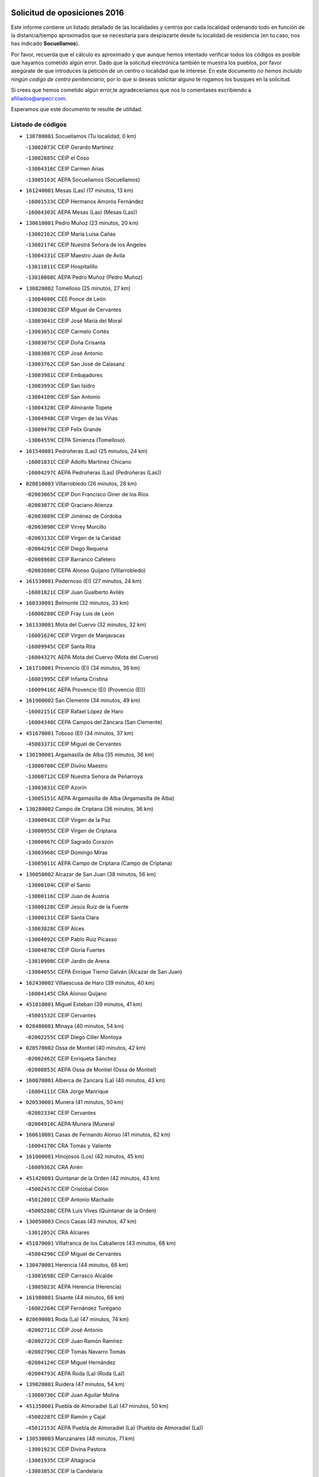 

.. image:: logo.png
   :align: center

Solicitud de oposiciones 2016
======================================================

  
  
Este informe contiene un listado detallado de las localidades y centros por cada
localidad ordenando todo en función de la distancia/tiempo aproximados que se
necesitaría para desplazarte desde tu localidad de residencia (en tu caso,
nos has indicado **Socuellamos**).

Por favor, recuerda que el cálculo es aproximado y que aunque hemos
intentado verificar todos los códigos es posible que hayamos cometido algún
error. Dado que la solicitud electrónica también te muestra los pueblos, por
favor asegúrate de que introduces la petición de un centro o localidad que
te interese. En este documento
*no hemos incluido ningún codigo de centro penitenciario*, por lo que si deseas
solicitar alguno te rogamos los busques en la solicitud.

Si crees que hemos cometido algún error,te agradeceríamos que nos lo comentases
escribiendo a afiliados@anpecr.com.

Esperamos que este documento te resulte de utilidad.



Listado de códigos
-------------------


- ``130780001`` Socuellamos  (Tu localidad, 0 km)

  -``13002873C`` CEIP Gerardo Martínez
    

  -``13002885C`` CEIP el Coso
    

  -``13004316C`` CEIP Carmen Arias
    

  -``13005163C`` AEPA Socuellamos (Socuellamos)
    

- ``161240001`` Mesas (Las)  (17 minutos, 13 km)

  -``16001533C`` CEIP Hermanos Amorós Fernández
    

  -``16004303C`` AEPA Mesas (Las) (Mesas (Las))
    

- ``130610001`` Pedro Muñoz  (23 minutos, 20 km)

  -``13002162C`` CEIP María Luisa Cañas
    

  -``13002174C`` CEIP Nuestra Señora de los Ángeles
    

  -``13004331C`` CEIP Maestro Juan de Ávila
    

  -``13011011C`` CEIP Hospitalillo
    

  -``13010808C`` AEPA Pedro Muñoz (Pedro Muñoz)
    

- ``130820002`` Tomelloso  (25 minutos, 27 km)

  -``13004080C`` CEE Ponce de León
    

  -``13003038C`` CEIP Miguel de Cervantes
    

  -``13003041C`` CEIP José María del Moral
    

  -``13003051C`` CEIP Carmelo Cortés
    

  -``13003075C`` CEIP Doña Crisanta
    

  -``13003087C`` CEIP José Antonio
    

  -``13003762C`` CEIP San José de Calasanz
    

  -``13003981C`` CEIP Embajadores
    

  -``13003993C`` CEIP San Isidro
    

  -``13004109C`` CEIP San Antonio
    

  -``13004328C`` CEIP Almirante Topete
    

  -``13004948C`` CEIP Virgen de las Viñas
    

  -``13009478C`` CEIP Felix Grande
    

  -``13004559C`` CEPA Simienza (Tomelloso)
    

- ``161540001`` Pedroñeras (Las)  (25 minutos, 24 km)

  -``16001831C`` CEIP Adolfo Martínez Chicano
    

  -``16004297C`` AEPA Pedroñeras (Las) (Pedroñeras (Las))
    

- ``020810003`` VIllarrobledo  (26 minutos, 28 km)

  -``02003065C`` CEIP Don Francisco Giner de los Ríos
    

  -``02003077C`` CEIP Graciano Atienza
    

  -``02003089C`` CEIP Jiménez de Córdoba
    

  -``02003090C`` CEIP Virrey Morcillo
    

  -``02003132C`` CEIP Virgen de la Caridad
    

  -``02004291C`` CEIP Diego Requena
    

  -``02008968C`` CEIP Barranco Cafetero
    

  -``02003880C`` CEPA Alonso Quijano (VIllarrobledo)
    

- ``161530001`` Pedernoso (El)  (27 minutos, 24 km)

  -``16001821C`` CEIP Juan Gualberto Avilés
    

- ``160330001`` Belmonte  (32 minutos, 33 km)

  -``16000280C`` CEIP Fray Luis de León
    

- ``161330001`` Mota del Cuervo  (32 minutos, 32 km)

  -``16001624C`` CEIP Virgen de Manjavacas
    

  -``16009945C`` CEIP Santa Rita
    

  -``16004327C`` AEPA Mota del Cuervo (Mota del Cuervo)
    

- ``161710001`` Provencio (El)  (34 minutos, 36 km)

  -``16001995C`` CEIP Infanta Cristina
    

  -``16009416C`` AEPA Provencio (El) (Provencio (El))
    

- ``161900002`` San Clemente  (34 minutos, 49 km)

  -``16002151C`` CEIP Rafael López de Haro
    

  -``16004340C`` CEPA Campos del Záncara (San Clemente)
    

- ``451670001`` Toboso (El)  (34 minutos, 37 km)

  -``45003371C`` CEIP Miguel de Cervantes
    

- ``130190001`` Argamasilla de Alba  (35 minutos, 36 km)

  -``13000700C`` CEIP Divino Maestro
    

  -``13000712C`` CEIP Nuestra Señora de Peñarroya
    

  -``13003831C`` CEIP Azorín
    

  -``13005151C`` AEPA Argamasilla de Alba (Argamasilla de Alba)
    

- ``130280002`` Campo de Criptana  (36 minutos, 36 km)

  -``13000943C`` CEIP Virgen de la Paz
    

  -``13000955C`` CEIP Virgen de Criptana
    

  -``13000967C`` CEIP Sagrado Corazón
    

  -``13003968C`` CEIP Domingo Miras
    

  -``13005011C`` AEPA Campo de Criptana (Campo de Criptana)
    

- ``130050002`` Alcazar de San Juan  (38 minutos, 56 km)

  -``13000104C`` CEIP el Santo
    

  -``13000116C`` CEIP Juan de Austria
    

  -``13000128C`` CEIP Jesús Ruiz de la Fuente
    

  -``13000131C`` CEIP Santa Clara
    

  -``13003828C`` CEIP Alces
    

  -``13004092C`` CEIP Pablo Ruiz Picasso
    

  -``13004870C`` CEIP Gloria Fuertes
    

  -``13010900C`` CEIP Jardín de Arena
    

  -``13004055C`` CEPA Enrique Tierno Galván (Alcazar de San Juan)
    

- ``162430002`` VIllaescusa de Haro  (39 minutos, 40 km)

  -``16004145C`` CRA Alonso Quijano
    

- ``451010001`` Miguel Esteban  (39 minutos, 41 km)

  -``45001532C`` CEIP Cervantes
    

- ``020480001`` Minaya  (40 minutos, 54 km)

  -``02002255C`` CEIP Diego Ciller Montoya
    

- ``020570002`` Ossa de Montiel  (40 minutos, 42 km)

  -``02002462C`` CEIP Enriqueta Sánchez
    

  -``02008853C`` AEPA Ossa de Montiel (Ossa de Montiel)
    

- ``160070001`` Alberca de Zancara (La)  (40 minutos, 43 km)

  -``16004111C`` CRA Jorge Manrique
    

- ``020530001`` Munera  (41 minutos, 50 km)

  -``02002334C`` CEIP Cervantes
    

  -``02004914C`` AEPA Munera (Munera)
    

- ``160610001`` Casas de Fernando Alonso  (41 minutos, 62 km)

  -``16004170C`` CRA Tomás y Valiente
    

- ``161000001`` Hinojosos (Los)  (42 minutos, 45 km)

  -``16009362C`` CRA Airén
    

- ``451420001`` Quintanar de la Orden  (42 minutos, 43 km)

  -``45002457C`` CEIP Cristóbal Colón
    

  -``45012001C`` CEIP Antonio Machado
    

  -``45005288C`` CEPA Luis VIves (Quintanar de la Orden)
    

- ``130050003`` Cinco Casas  (43 minutos, 47 km)

  -``13012052C`` CRA Alciares
    

- ``451870001`` VIllafranca de los Caballeros  (43 minutos, 68 km)

  -``45004296C`` CEIP Miguel de Cervantes
    

- ``130470001`` Herencia  (44 minutos, 66 km)

  -``13001698C`` CEIP Carrasco Alcalde
    

  -``13005023C`` AEPA Herencia (Herencia)
    

- ``161980001`` Sisante  (44 minutos, 66 km)

  -``16002264C`` CEIP Fernández Turégano
    

- ``020690001`` Roda (La)  (47 minutos, 74 km)

  -``02002711C`` CEIP José Antonio
    

  -``02002723C`` CEIP Juan Ramón Ramírez
    

  -``02002796C`` CEIP Tomás Navarro Tomás
    

  -``02004124C`` CEIP Miguel Hernández
    

  -``02004793C`` AEPA Roda (La) (Roda (La))
    

- ``139020001`` Ruidera  (47 minutos, 54 km)

  -``13000736C`` CEIP Juan Aguilar Molina
    

- ``451350001`` Puebla de Almoradiel (La)  (47 minutos, 50 km)

  -``45002287C`` CEIP Ramón y Cajal
    

  -``45012153C`` AEPA Puebla de Almoradiel (La) (Puebla de Almoradiel (La))
    

- ``130530003`` Manzanares  (48 minutos, 71 km)

  -``13001923C`` CEIP Divina Pastora
    

  -``13001935C`` CEIP Altagracia
    

  -``13003853C`` CEIP la Candelaria
    

  -``13004390C`` CEIP Enrique Tierno Galván
    

  -``13004079C`` CEPA San Blas (Manzanares)
    

- ``130540001`` Membrilla  (48 minutos, 75 km)

  -``13001996C`` CEIP Virgen del Espino
    

  -``13002009C`` CEIP San José de Calasanz
    

  -``13005102C`` AEPA Membrilla (Membrilla)
    

- ``020150001`` Barrax  (49 minutos, 72 km)

  -``02001275C`` CEIP Benjamín Palencia
    

  -``02004811C`` AEPA Barrax (Barrax)
    

- ``450340001`` Camuñas  (49 minutos, 78 km)

  -``45000485C`` CEIP Cardenal Cisneros
    

- ``130790001`` Solana (La)  (50 minutos, 65 km)

  -``13002927C`` CEIP Sagrado Corazón
    

  -``13002939C`` CEIP Romero Peña
    

  -``13002940C`` CEIP el Santo
    

  -``13004833C`` CEIP el Humilladero
    

  -``13004894C`` CEIP Javier Paulino Pérez
    

  -``13010912C`` CEIP la Moheda
    

  -``13011001C`` CEIP Federico Romero
    

- ``161020001`` Honrubia  (50 minutos, 82 km)

  -``16004561C`` CRA los Girasoles
    

- ``020190001`` Bonillo (El)  (51 minutos, 48 km)

  -``02001381C`` CEIP Antón Díaz
    

  -``02004896C`` AEPA Bonillo (El) (Bonillo (El))
    

- ``451920001`` VIllanueva de Alcardete  (51 minutos, 59 km)

  -``45004363C`` CEIP Nuestra Señora de la Piedad
    

- ``020430001`` Lezuza  (52 minutos, 66 km)

  -``02007851C`` CRA Camino de Aníbal
    

  -``02008956C`` AEPA Lezuza (Lezuza)
    

- ``130870002`` Consolacion  (52 minutos, 86 km)

  -``13003348C`` CEIP Virgen de Consolación
    

- ``130700001`` Puerto Lapice  (52 minutos, 81 km)

  -``13002435C`` CEIP Juan Alcaide
    

- ``130740001`` San Carlos del Valle  (53 minutos, 76 km)

  -``13002824C`` CEIP San Juan Bosco
    

- ``160600002`` Casas de Benitez  (53 minutos, 80 km)

  -``16004601C`` CRA Molinos del Júcar
    

- ``451410001`` Quero  (53 minutos, 56 km)

  -``45002421C`` CEIP Santiago Cabañas
    

- ``451860001`` VIlla de Don Fadrique (La)  (53 minutos, 62 km)

  -``45004284C`` CEIP Ramón y Cajal
    

- ``020350001`` Gineta (La)  (54 minutos, 93 km)

  -``02001743C`` CEIP Mariano Munera
    

- ``020780001`` VIllalgordo del Júcar  (54 minutos, 86 km)

  -``02003016C`` CEIP San Roque
    

- ``139040001`` Llanos del Caudillo  (54 minutos, 64 km)

  -``13003749C`` CEIP el Oasis
    

- ``450540001`` Corral de Almaguer  (54 minutos, 66 km)

  -``45000783C`` CEIP Nuestra Señora de la Muela
    

- ``450870001`` Madridejos  (55 minutos, 86 km)

  -``45012062C`` CEE Mingoliva
    

  -``45001313C`` CEIP Garcilaso de la Vega
    

  -``45005185C`` CEIP Santa Ana
    

  -``45010478C`` AEPA Madridejos (Madridejos)
    

- ``162490001`` VIllamayor de Santiago  (55 minutos, 66 km)

  -``16002781C`` CEIP Gúzquez
    

  -``16004364C`` AEPA VIllamayor de Santiago (VIllamayor de Santiago)
    

- ``450530001`` Consuegra  (55 minutos, 91 km)

  -``45000710C`` CEIP Santísimo Cristo de la Vera Cruz
    

  -``45000722C`` CEIP Miguel de Cervantes
    

  -``45004880C`` CEPA Castillo de Consuegra (Consuegra)
    

- ``130970001`` VIllarta de San Juan  (56 minutos, 64 km)

  -``13003555C`` CEIP Nuestra Señora de la Paz
    

- ``130100001`` Alhambra  (57 minutos, 81 km)

  -``13000323C`` CEIP Nuestra Señora de Fátima
    

- ``130500001`` Labores (Las)  (58 minutos, 88 km)

  -``13001753C`` CEIP San José de Calasanz
    

- ``130890002`` VIllahermosa  (58 minutos, 69 km)

  -``13003385C`` CEIP San Agustín
    

- ``160660001`` Casasimarro  (58 minutos, 89 km)

  -``16000693C`` CEIP Luis de Mateo
    

  -``16004273C`` AEPA Casasimarro (Casasimarro)
    

- ``162510004`` VIllanueva de la Jara  (59 minutos, 89 km)

  -``16002823C`` CEIP Hermenegildo Moreno
    

- ``450270001`` Cabezamesada  (1h, 74 km)

  -``45000394C`` CEIP Alonso de Cárdenas
    

- ``130870001`` Valdepeñas  (1h 1min, 102 km)

  -``13010948C`` CEE María Luisa Navarro Margati
    

  -``13003211C`` CEIP Jesús Baeza
    

  -``13003221C`` CEIP Lorenzo Medina
    

  -``13003233C`` CEIP Jesús Castillo
    

  -``13003245C`` CEIP Lucero
    

  -``13003257C`` CEIP Luis Palacios
    

  -``13004006C`` CEIP Maestro Juan Alcaide
    

  -``13004225C`` CEPA Francisco de Quevedo (Valdepeñas)
    

- ``130180001`` Arenas de San Juan  (1h 1min, 72 km)

  -``13000694C`` CEIP San Bernabé
    

- ``130390001`` Daimiel  (1h 1min, 98 km)

  -``13001479C`` CEIP San Isidro
    

  -``13001480C`` CEIP Infante Don Felipe
    

  -``13001492C`` CEIP la Espinosa
    

  -``13004572C`` CEIP Calatrava
    

  -``13004663C`` CEIP Albuera
    

  -``13004641C`` CEPA Miguel de Cervantes (Daimiel)
    

- ``130100002`` Pozo de la Serna  (1h 1min, 84 km)

  -``13000335C`` CEIP Sagrado Corazón
    

- ``161340001`` Motilla del Palancar  (1h 2min, 103 km)

  -``16001651C`` CEIP San Gil Abad
    

  -``16004251C`` CEPA Cervantes (Motilla del Palancar)
    

- ``020730001`` Tarazona de la Mancha  (1h 3min, 99 km)

  -``02002887C`` CEIP Eduardo Sanchiz
    

  -``02004801C`` AEPA Tarazona de la Mancha (Tarazona de la Mancha)
    

- ``130320001`` Carrizosa  (1h 3min, 78 km)

  -``13001054C`` CEIP Virgen del Salido
    

- ``450840001`` Lillo  (1h 3min, 76 km)

  -``45001222C`` CEIP Marcelino Murillo
    

- ``020120001`` Balazote  (1h 4min, 91 km)

  -``02001241C`` CEIP Nuestra Señora del Rosario
    

  -``02004768C`` AEPA Balazote (Balazote)
    

- ``161860001`` Saelices  (1h 4min, 79 km)

  -``16009386C`` CRA Segóbriga
    

- ``451850001`` VIllacañas  (1h 4min, 75 km)

  -``45004259C`` CEIP Santa Bárbara
    

  -``45010338C`` AEPA VIllacañas (VIllacañas)
    

- ``130830001`` Torralba de Calatrava  (1h 5min, 105 km)

  -``13003142C`` CEIP Cristo del Consuelo
    

- ``451770001`` Urda  (1h 5min, 103 km)

  -``45004132C`` CEIP Santo Cristo
    

- ``130930001`` VIllanueva de los Infantes  (1h 6min, 96 km)

  -``13003440C`` CEIP Arqueólogo García Bellido
    

  -``13005175C`` CEPA Miguel de Cervantes (VIllanueva de los Infantes)
    

- ``451660001`` Tembleque  (1h 6min, 109 km)

  -``45003361C`` CEIP Antonia González
    

- ``020710004`` San Pedro  (1h 7min, 88 km)

  -``02002838C`` CEIP Margarita Sotos
    

- ``130080001`` Alcubillas  (1h 7min, 93 km)

  -``13000301C`` CEIP Nuestra Señora del Rosario
    

- ``130230001`` Bolaños de Calatrava  (1h 7min, 103 km)

  -``13000803C`` CEIP Fernando III el Santo
    

  -``13000815C`` CEIP Arzobispo Calzado
    

  -``13003786C`` CEIP Virgen del Monte
    

  -``13004936C`` CEIP Molino de Viento
    

  -``13010821C`` AEPA Bolaños de Calatrava (Bolaños de Calatrava)
    

- ``161060001`` Horcajo de Santiago  (1h 7min, 82 km)

  -``16001314C`` CEIP José Montalvo
    

  -``16004352C`` AEPA Horcajo de Santiago (Horcajo de Santiago)
    

- ``162690002`` VIllares del Saz  (1h 7min, 116 km)

  -``16004649C`` CRA el Quijote
    

- ``451750001`` Turleque  (1h 7min, 104 km)

  -``45004119C`` CEIP Fernán González
    

- ``130310001`` Carrion de Calatrava  (1h 8min, 114 km)

  -``13001030C`` CEIP Nuestra Señora de la Encarnación
    

- ``020030013`` Santa Ana  (1h 9min, 95 km)

  -``02001007C`` CEIP Pedro Simón Abril
    

- ``130570001`` Montiel  (1h 9min, 77 km)

  -``13002095C`` CEIP Gutiérrez de la Vega
    

- ``130770001`` Santa Cruz de Mudela  (1h 9min, 116 km)

  -``13002851C`` CEIP Cervantes
    

  -``13010869C`` AEPA Santa Cruz de Mudela (Santa Cruz de Mudela)
    

- ``160960001`` Graja de Iniesta  (1h 9min, 124 km)

  -``16004595C`` CRA Camino Real de Levante
    

- ``161750001`` Quintanar del Rey  (1h 9min, 109 km)

  -``16002033C`` CEIP Valdemembra
    

  -``16009957C`` CEIP Paula Soler Sanchiz
    

  -``16008655C`` AEPA Quintanar del Rey (Quintanar del Rey)
    

- ``020680003`` Robledo  (1h 10min, 72 km)

  -``02004574C`` CRA Sierra de Alcaraz
    

- ``130580001`` Moral de Calatrava  (1h 10min, 103 km)

  -``13002113C`` CEIP Agustín Sanz
    

  -``13004869C`` CEIP Manuel Clemente
    

  -``13010985C`` AEPA Moral de Calatrava (Moral de Calatrava)
    

- ``130960001`` VIllarrubia de los Ojos  (1h 10min, 98 km)

  -``13003521C`` CEIP Rufino Blanco
    

  -``13003658C`` CEIP Virgen de la Sierra
    

  -``13005060C`` AEPA VIllarrubia de los Ojos (VIllarrubia de los Ojos)
    

- ``162440002`` VIllagarcia del Llano  (1h 10min, 109 km)

  -``16002720C`` CEIP Virrey Núñez de Haro
    

- ``450900001`` Manzaneque  (1h 10min, 120 km)

  -``45001398C`` CEIP Álvarez de Toledo
    

- ``020030002`` Albacete  (1h 11min, 110 km)

  -``02003569C`` CEE Eloy Camino
    

  -``02000040C`` CEIP Carlos V
    

  -``02000052C`` CEIP Cristóbal Colón
    

  -``02000064C`` CEIP Cervantes
    

  -``02000076C`` CEIP Cristóbal Valera
    

  -``02000088C`` CEIP Diego Velázquez
    

  -``02000091C`` CEIP Doctor Fleming
    

  -``02000106C`` CEIP Severo Ochoa
    

  -``02000118C`` CEIP Inmaculada Concepción
    

  -``02000121C`` CEIP María de los Llanos Martínez
    

  -``02000131C`` CEIP Príncipe Felipe
    

  -``02000143C`` CEIP Reina Sofía
    

  -``02000155C`` CEIP San Fernando
    

  -``02000167C`` CEIP San Fulgencio
    

  -``02000180C`` CEIP Virgen de los Llanos
    

  -``02000805C`` CEIP Antonio Machado
    

  -``02000830C`` CEIP Castilla-la Mancha
    

  -``02000842C`` CEIP Benjamín Palencia
    

  -``02000854C`` CEIP Federico Mayor Zaragoza
    

  -``02000878C`` CEIP Ana Soto
    

  -``02003752C`` CEIP San Pablo
    

  -``02003764C`` CEIP Pedro Simón Abril
    

  -``02003879C`` CEIP Parque Sur
    

  -``02003909C`` CEIP San Antón
    

  -``02004021C`` CEIP Villacerrada
    

  -``02004112C`` CEIP José Prat García
    

  -``02004264C`` CEIP José Salustiano Serna
    

  -``02004409C`` CEIP Feria-Isabel Bonal
    

  -``02007757C`` CEIP la Paz
    

  -``02007769C`` CEIP Gloria Fuertes
    

  -``02008816C`` CEIP Francisco Giner de los Ríos
    

  -``02003673C`` CEPA los Llanos (Albacete)
    

  -``02010045C`` AEPA Albacete (Albacete)
    

- ``020650002`` Pozuelo  (1h 11min, 96 km)

  -``02004550C`` CRA los Llanos
    

- ``160420001`` Campillo de Altobuey  (1h 11min, 117 km)

  -``16009349C`` CRA los Pinares
    

- ``161910001`` San Lorenzo de la Parrilla  (1h 11min, 88 km)

  -``16004455C`` CRA Gloria Fuertes
    

- ``450710001`` Guardia (La)  (1h 11min, 122 km)

  -``45001052C`` CEIP Valentín Escobar
    

- ``020210001`` Casas de Juan Nuñez  (1h 12min, 101 km)

  -``02001408C`` CEIP San Pedro Apóstol
    

- ``020450001`` Madrigueras  (1h 12min, 110 km)

  -``02002206C`` CEIP Constitución Española
    

  -``02004835C`` AEPA Madrigueras (Madrigueras)
    

- ``130560001`` Miguelturra  (1h 12min, 120 km)

  -``13002061C`` CEIP el Pradillo
    

  -``13002071C`` CEIP Santísimo Cristo de la Misericordia
    

  -``13004973C`` CEIP Benito Pérez Galdós
    

  -``13009521C`` CEIP Clara Campoamor
    

  -``13005047C`` AEPA Miguelturra (Miguelturra)
    

- ``160860001`` Fuente de Pedro Naharro  (1h 12min, 90 km)

  -``16004182C`` CRA Retama
    

- ``161130003`` Iniesta  (1h 12min, 107 km)

  -``16001405C`` CEIP María Jover
    

  -``16004261C`` AEPA Iniesta (Iniesta)
    

- ``451060001`` Mora  (1h 12min, 123 km)

  -``45001623C`` CEIP José Ramón Villa
    

  -``45001672C`` CEIP Fernando Martín
    

  -``45010466C`` AEPA Mora (Mora)
    

- ``451490001`` Romeral (El)  (1h 12min, 87 km)

  -``45002627C`` CEIP Silvano Cirujano
    

- ``451980001`` VIllatobas  (1h 12min, 93 km)

  -``45004454C`` CEIP Sagrado Corazón de Jesús
    

- ``130340002`` Ciudad Real  (1h 13min, 123 km)

  -``13001224C`` CEE Puerta de Santa María
    

  -``13001078C`` CEIP Alcalde José Cruz Prado
    

  -``13001091C`` CEIP Pérez Molina
    

  -``13001108C`` CEIP Ciudad Jardín
    

  -``13001111C`` CEIP Ángel Andrade
    

  -``13001121C`` CEIP Dulcinea del Toboso
    

  -``13001157C`` CEIP José María de la Fuente
    

  -``13001169C`` CEIP Jorge Manrique
    

  -``13001170C`` CEIP Pío XII
    

  -``13001391C`` CEIP Carlos Eraña
    

  -``13003889C`` CEIP Miguel de Cervantes
    

  -``13003890C`` CEIP Juan Alcaide
    

  -``13004389C`` CEIP Carlos Vázquez
    

  -``13004444C`` CEIP Ferroviario
    

  -``13004651C`` CEIP Cristóbal Colón
    

  -``13004754C`` CEIP Santo Tomás de Villanueva Nº 16
    

  -``13004857C`` CEIP María de Pacheco
    

  -``13004882C`` CEIP Alcalde José Maestro
    

  -``13009466C`` CEIP Don Quijote
    

  -``13004067C`` CEPA Antonio Gala (Ciudad Real)
    

  -``9999C`` En paro maestros
    

- ``130660001`` Pozuelo de Calatrava  (1h 13min, 119 km)

  -``13002368C`` CEIP José María de la Fuente
    

  -``13005059C`` AEPA Pozuelo de Calatrava (Pozuelo de Calatrava)
    

- ``130920001`` VIllanueva de la Fuente  (1h 13min, 87 km)

  -``13003415C`` CEIP Inmaculada Concepción
    

- ``451150001`` Noblejas  (1h 13min, 104 km)

  -``45001908C`` CEIP Santísimo Cristo de las Injurias
    

  -``45012037C`` AEPA Noblejas (Noblejas)
    

- ``130370001`` Cozar  (1h 14min, 106 km)

  -``13001455C`` CEIP Santísimo Cristo de la Veracruz
    

- ``130520003`` Malagon  (1h 14min, 121 km)

  -``13001790C`` CEIP Cañada Real
    

  -``13001819C`` CEIP Santa Teresa
    

  -``13005035C`` AEPA Malagon (Malagon)
    

- ``162360001`` Valverde de Jucar  (1h 14min, 121 km)

  -``16004625C`` CRA Ribera del Júcar
    

- ``450590001`` Dosbarrios  (1h 14min, 107 km)

  -``45000862C`` CEIP San Isidro Labrador
    

- ``451900001`` VIllaminaya  (1h 14min, 127 km)

  -``45004338C`` CEIP Santo Domingo de Silos
    

- ``169010001`` Carrascosa del Campo  (1h 14min, 94 km)

  -``16004376C`` AEPA Carrascosa del Campo (Carrascosa del Campo)
    

- ``020290002`` Chinchilla de Monte-Aragon  (1h 15min, 125 km)

  -``02001573C`` CEIP Alcalde Galindo
    

  -``02008890C`` AEPA Chinchilla de Monte-Aragon (Chinchilla de Monte-Aragon)
    

- ``130640001`` Poblete  (1h 15min, 129 km)

  -``13002290C`` CEIP la Alameda
    

- ``162480001`` VIllalpardo  (1h 15min, 133 km)

  -``16004005C`` CRA Manchuela
    

- ``450940001`` Mascaraque  (1h 15min, 129 km)

  -``45001441C`` CEIP Juan de Padilla
    

- ``451240002`` Orgaz  (1h 15min, 127 km)

  -``45002093C`` CEIP Conde de Orgaz
    

- ``452000005`` Yebenes (Los)  (1h 15min, 117 km)

  -``45004478C`` CEIP San José de Calasanz
    

  -``45012050C`` AEPA Yebenes (Los) (Yebenes (Los))
    

- ``020030001`` Aguas Nuevas  (1h 16min, 102 km)

  -``02000039C`` CEIP San Isidro Labrador
    

- ``130130001`` Almagro  (1h 16min, 114 km)

  -``13000402C`` CEIP Miguel de Cervantes Saavedra
    

  -``13000414C`` CEIP Diego de Almagro
    

  -``13004377C`` CEIP Paseo Viejo de la Florida
    

  -``13010811C`` AEPA Almagro (Almagro)
    

- ``130160001`` Almuradiel  (1h 16min, 132 km)

  -``13000633C`` CEIP Santiago Apóstol
    

- ``130850001`` Torrenueva  (1h 16min, 117 km)

  -``13003181C`` CEIP Santiago el Mayor
    

- ``161250001`` Minglanilla  (1h 16min, 131 km)

  -``16001557C`` CEIP Princesa Sofía
    

- ``451210001`` Ocaña  (1h 16min, 109 km)

  -``45002020C`` CEIP San José de Calasanz
    

  -``45012177C`` CEIP Pastor Poeta
    

  -``45005631C`` CEPA Gutierre de Cárdenas (Ocaña)
    

- ``029010001`` Pozo Cañada  (1h 17min, 138 km)

  -``02000982C`` CEIP Virgen del Rosario
    

  -``02004771C`` AEPA Pozo Cañada (Pozo Cañada)
    

- ``130880001`` Valenzuela de Calatrava  (1h 17min, 117 km)

  -``13003361C`` CEIP Nuestra Señora del Rosario
    

- ``450120001`` Almonacid de Toledo  (1h 17min, 133 km)

  -``45000187C`` CEIP Virgen de la Oliva
    

- ``020460001`` Mahora  (1h 18min, 115 km)

  -``02002218C`` CEIP Nuestra Señora de Gracia
    

- ``161180001`` Ledaña  (1h 18min, 121 km)

  -``16001478C`` CEIP San Roque
    

- ``161480001`` Palomares del Campo  (1h 18min, 83 km)

  -``16004121C`` CRA San José de Calasanz
    

- ``451560001`` Santa Cruz de la Zarza  (1h 18min, 95 km)

  -``45002721C`` CEIP Eduardo Palomo Rodríguez
    

- ``451950001`` VIllarrubia de Santiago  (1h 18min, 113 km)

  -``45004399C`` CEIP Nuestra Señora del Castellar
    

- ``020030012`` Salobral (El)  (1h 19min, 104 km)

  -``02000994C`` CEIP Príncipe Felipe
    

- ``130040001`` Albaladejo  (1h 19min, 87 km)

  -``13012192C`` CRA Albaladejo
    

- ``130440003`` Fuente el Fresno  (1h 19min, 116 km)

  -``13001650C`` CEIP Miguel Delibes
    

- ``130450001`` Granatula de Calatrava  (1h 19min, 121 km)

  -``13001662C`` CEIP Nuestra Señora Oreto y Zuqueca
    

- ``130810001`` Terrinches  (1h 19min, 90 km)

  -``13003014C`` CEIP Miguel de Cervantes
    

- ``450920001`` Marjaliza  (1h 19min, 124 km)

  -``45006037C`` CEIP San Juan
    

- ``020750001`` Valdeganga  (1h 20min, 134 km)

  -``02005219C`` CRA Nuestra Señora del Rosario
    

- ``162030001`` Tarancon  (1h 20min, 101 km)

  -``16002321C`` CEIP Duque de Riánsares
    

  -``16004443C`` CEIP Gloria Fuertes
    

  -``16003657C`` CEPA Altomira (Tarancon)
    

- ``451070001`` Nambroca  (1h 20min, 140 km)

  -``45001726C`` CEIP la Fuente
    

- ``451930001`` VIllanueva de Bogas  (1h 20min, 129 km)

  -``45004375C`` CEIP Santa Ana
    

- ``020080001`` Alcaraz  (1h 21min, 99 km)

  -``02001111C`` CEIP Nuestra Señora de Cortes
    

  -``02004902C`` AEPA Alcaraz (Alcaraz)
    

- ``130340004`` Valverde  (1h 21min, 133 km)

  -``13001421C`` CEIP Alarcos
    

- ``169030001`` Valera de Abajo  (1h 21min, 130 km)

  -``16002586C`` CEIP Virgen del Rosario
    

- ``020600007`` Peñas de San Pedro  (1h 22min, 110 km)

  -``02004690C`` CRA Peñas
    

- ``130840001`` Torre de Juan Abad  (1h 22min, 113 km)

  -``13003178C`` CEIP Francisco de Quevedo
    

- ``130980008`` VIso del Marques  (1h 22min, 137 km)

  -``13003634C`` CEIP Nuestra Señora del Valle
    

- ``450230001`` Burguillos de Toledo  (1h 22min, 146 km)

  -``45000357C`` CEIP Victorio Macho
    

- ``450780001`` Huerta de Valdecarabanos  (1h 22min, 138 km)

  -``45001121C`` CEIP Virgen del Rosario de Pastores
    

- ``451630002`` Sonseca  (1h 22min, 137 km)

  -``45002883C`` CEIP San Juan Evangelista
    

  -``45012074C`` CEIP Peñamiel
    

  -``45005926C`` CEPA Cum Laude (Sonseca)
    

- ``020260001`` Cenizate  (1h 23min, 125 km)

  -``02004631C`` CRA Pinares de la Manchuela
    

  -``02008944C`` AEPA Cenizate (Cenizate)
    

- ``130350001`` Corral de Calatrava  (1h 23min, 142 km)

  -``13001431C`` CEIP Nuestra Señora de la Paz
    

- ``450500001`` Ciruelos  (1h 23min, 125 km)

  -``45000679C`` CEIP Santísimo Cristo de la Misericordia
    

- ``450520001`` Cobisa  (1h 23min, 148 km)

  -``45000692C`` CEIP Cardenal Tavera
    

  -``45011793C`` CEIP Gloria Fuertes
    

- ``020610002`` Petrola  (1h 24min, 145 km)

  -``02004513C`` CRA Laguna de Pétrola
    

- ``130340001`` Casas (Las)  (1h 24min, 131 km)

  -``13003774C`` CEIP Nuestra Señora del Rosario
    

- ``450010001`` Ajofrin  (1h 24min, 142 km)

  -``45000011C`` CEIP Jacinto Guerrero
    

- ``451230001`` Ontigola  (1h 24min, 120 km)

  -``45002056C`` CEIP Virgen del Rosario
    

- ``452020001`` Yepes  (1h 24min, 124 km)

  -``45004557C`` CEIP Rafael García Valiño
    

- ``160270001`` Barajas de Melo  (1h 25min, 113 km)

  -``16004248C`` CRA Fermín Caballero
    

- ``161120005`` Huete  (1h 25min, 108 km)

  -``16004571C`` CRA Campos de la Alcarria
    

  -``16008679C`` AEPA Huete (Huete)
    

- ``451910001`` VIllamuelas  (1h 25min, 139 km)

  -``45004341C`` CEIP Santa María Magdalena
    

- ``020790001`` VIllamalea  (1h 26min, 149 km)

  -``02003031C`` CEIP Ildefonso Navarro
    

  -``02004823C`` AEPA VIllamalea (VIllamalea)
    

- ``451680001`` Toledo  (1h 27min, 151 km)

  -``45005574C`` CEE Ciudad de Toledo
    

  -``45003383C`` CEIP la Candelaria
    

  -``45003401C`` CEIP Ángel del Alcázar
    

  -``45003644C`` CEIP Fábrica de Armas
    

  -``45003668C`` CEIP Santa Teresa
    

  -``45003929C`` CEIP Jaime de Foxa
    

  -``45003942C`` CEIP Alfonso Vi
    

  -``45004806C`` CEIP Garcilaso de la Vega
    

  -``45004818C`` CEIP Gómez Manrique
    

  -``45004843C`` CEIP Ciudad de Nara
    

  -``45004892C`` CEIP San Lucas y María
    

  -``45004971C`` CEIP Juan de Padilla
    

  -``45005203C`` CEIP Escultor Alberto Sánchez
    

  -``45005239C`` CEIP Gregorio Marañón
    

  -``45005318C`` CEIP Ciudad de Aquisgrán
    

  -``45010296C`` CEIP Europa
    

  -``45010302C`` CEIP Valparaíso
    

  -``45004946C`` CEPA Gustavo Adolfo Bécquer (Toledo)
    

  -``45005641C`` CEPA Polígono (Toledo)
    

- ``020390003`` Higueruela  (1h 27min, 157 km)

  -``02008828C`` CRA los Molinos
    

- ``020630005`` Pozohondo  (1h 27min, 118 km)

  -``02004744C`` CRA Pozohondo
    

- ``130070001`` Alcolea de Calatrava  (1h 27min, 143 km)

  -``13000293C`` CEIP Tomasa Gallardo
    

  -``13005072C`` AEPA Alcolea de Calatrava (Alcolea de Calatrava)
    

- ``130220001`` Ballesteros de Calatrava  (1h 27min, 148 km)

  -``13000797C`` CEIP José María del Moral
    

- ``130270001`` Calzada de Calatrava  (1h 27min, 144 km)

  -``13000888C`` CEIP Santa Teresa de Jesús
    

  -``13000891C`` CEIP Ignacio de Loyola
    

  -``13005141C`` AEPA Calzada de Calatrava (Calzada de Calatrava)
    

- ``130690001`` Puebla del Principe  (1h 27min, 117 km)

  -``13002423C`` CEIP Miguel González Calero
    

- ``450960002`` Mazarambroz  (1h 27min, 143 km)

  -``45001477C`` CEIP Nuestra Señora del Sagrario
    

- ``451710001`` Torre de Esteban Hambran (La)  (1h 27min, 151 km)

  -``45004016C`` CEIP Juan Aguado
    

- ``130090001`` Aldea del Rey  (1h 28min, 151 km)

  -``13000311C`` CEIP Maestro Navas
    

- ``130200001`` Argamasilla de Calatrava  (1h 28min, 156 km)

  -``13000748C`` CEIP Rodríguez Marín
    

  -``13000773C`` CEIP Virgen del Socorro
    

  -``13005138C`` AEPA Argamasilla de Calatrava (Argamasilla de Calatrava)
    

- ``130330001`` Castellar de Santiago  (1h 28min, 133 km)

  -``13001066C`` CEIP San Juan de Ávila
    

- ``450160001`` Arges  (1h 28min, 152 km)

  -``45000278C`` CEIP Tirso de Molina
    

  -``45011781C`` CEIP Miguel de Cervantes
    

- ``020340003`` Fuentealbilla  (1h 29min, 134 km)

  -``02001731C`` CEIP Cristo del Valle
    

- ``130900001`` VIllamanrique  (1h 29min, 120 km)

  -``13003397C`` CEIP Nuestra Señora de Gracia
    

- ``451610004`` Seseña Nuevo  (1h 29min, 135 km)

  -``45002810C`` CEIP Fernando de Rojas
    

  -``45010363C`` CEIP Gloria Fuertes
    

  -``45011951C`` CEIP el Quiñón
    

  -``45010399C`` CEPA Seseña Nuevo (Seseña Nuevo)
    

- ``451970001`` VIllasequilla  (1h 29min, 145 km)

  -``45004442C`` CEIP San Isidro Labrador
    

- ``020180001`` Bonete  (1h 30min, 161 km)

  -``02001378C`` CEIP Pablo Picasso
    

- ``020800001`` VIllapalacios  (1h 30min, 102 km)

  -``02004677C`` CRA los Olivos
    

- ``130620001`` Picon  (1h 30min, 138 km)

  -``13002204C`` CEIP José María del Moral
    

- ``130670001`` Pozuelos de Calatrava (Los)  (1h 30min, 152 km)

  -``13002371C`` CEIP Santa Quiteria
    

- ``130910001`` VIllamayor de Calatrava  (1h 30min, 150 km)

  -``13003403C`` CEIP Inocente Martín
    

- ``450830001`` Layos  (1h 30min, 156 km)

  -``45001210C`` CEIP María Magdalena
    

- ``450190003`` Perdices (Las)  (1h 30min, 157 km)

  -``45011771C`` CEIP Pintor Tomás Camarero
    

- ``130630002`` Piedrabuena  (1h 31min, 150 km)

  -``13002228C`` CEIP Miguel de Cervantes
    

  -``13003971C`` CEIP Luis Vives
    

  -``13009582C`` CEPA Montes Norte (Piedrabuena)
    

- ``450700001`` Guadamur  (1h 31min, 160 km)

  -``45001040C`` CEIP Nuestra Señora de la Natividad
    

- ``162630003`` VIllar de Olalla  (1h 32min, 146 km)

  -``16004236C`` CRA Elena Fortún
    

- ``450140001`` Añover de Tajo  (1h 32min, 136 km)

  -``45000230C`` CEIP Conde de Mayalde
    

- ``451220001`` Olias del Rey  (1h 32min, 161 km)

  -``45002044C`` CEIP Pedro Melendo García
    

- ``160550001`` Carboneras de Guadazaon  (1h 33min, 150 km)

  -``16009337C`` CRA Miguel Cervantes
    

- ``451610003`` Seseña  (1h 33min, 138 km)

  -``45002809C`` CEIP Gabriel Uriarte
    

  -``45010442C`` CEIP Sisius
    

  -``45011823C`` CEIP Juan Carlos I
    

- ``130710004`` Puertollano  (1h 34min, 161 km)

  -``13002459C`` CEIP Vicente Aleixandre
    

  -``13002472C`` CEIP Cervantes
    

  -``13002484C`` CEIP Calderón de la Barca
    

  -``13002502C`` CEIP Menéndez Pelayo
    

  -``13002538C`` CEIP Miguel de Unamuno
    

  -``13002541C`` CEIP Giner de los Ríos
    

  -``13002551C`` CEIP Gonzalo de Berceo
    

  -``13002563C`` CEIP Ramón y Cajal
    

  -``13002587C`` CEIP Doctor Limón
    

  -``13002599C`` CEIP Severo Ochoa
    

  -``13003646C`` CEIP Juan Ramón Jiménez
    

  -``13004274C`` CEIP David Jiménez Avendaño
    

  -``13004286C`` CEIP Ángel Andrade
    

  -``13004407C`` CEIP Enrique Tierno Galván
    

  -``13004213C`` CEPA Antonio Machado (Puertollano)
    

- ``020740006`` Tobarra  (1h 34min, 163 km)

  -``02002954C`` CEIP Cervantes
    

  -``02004288C`` CEIP Cristo de la Antigua
    

  -``02004719C`` CEIP Nuestra Señora de la Asunción
    

  -``02004872C`` AEPA Tobarra (Tobarra)
    

- ``450210001`` Borox  (1h 34min, 136 km)

  -``45000321C`` CEIP Nuestra Señora de la Salud
    

- ``451330001`` Polan  (1h 34min, 162 km)

  -``45002241C`` CEIP José María Corcuera
    

  -``45012141C`` AEPA Polan (Polan)
    

- ``130250001`` Cabezarados  (1h 35min, 162 km)

  -``13000864C`` CEIP Nuestra Señora de Finibusterre
    

- ``450190001`` Bargas  (1h 35min, 160 km)

  -``45000308C`` CEIP Santísimo Cristo de la Sala
    

- ``450250001`` Cabañas de la Sagra  (1h 36min, 169 km)

  -``45000370C`` CEIP San Isidro Labrador
    

- ``451020002`` Mocejon  (1h 36min, 164 km)

  -``45001544C`` CEIP Miguel de Cervantes
    

  -``45012049C`` AEPA Mocejon (Mocejon)
    

- ``451960002`` VIllaseca de la Sagra  (1h 36min, 166 km)

  -``45004429C`` CEIP Virgen de las Angustias
    

- ``452040001`` Yunclillos  (1h 36min, 168 km)

  -``45004594C`` CEIP Nuestra Señora de la Salud
    

- ``020240001`` Casas-Ibañez  (1h 37min, 148 km)

  -``02001433C`` CEIP San Agustín
    

  -``02004781C`` CEPA la Manchuela (Casas-Ibañez)
    

- ``020510001`` Montealegre del Castillo  (1h 37min, 170 km)

  -``02002309C`` CEIP Virgen de Consolación
    

- ``130150001`` Almodovar del Campo  (1h 37min, 165 km)

  -``13000505C`` CEIP Maestro Juan de Ávila
    

  -``13000517C`` CEIP Virgen del Carmen
    

  -``13005126C`` AEPA Almodovar del Campo (Almodovar del Campo)
    

- ``450880001`` Magan  (1h 37min, 166 km)

  -``45001349C`` CEIP Santa Marina
    

- ``451400001`` Pulgar  (1h 37min, 157 km)

  -``45002411C`` CEIP Nuestra Señora de la Blanca
    

- ``020050001`` Alborea  (1h 38min, 147 km)

  -``02004549C`` CRA la Manchuela
    

- ``450550001`` Cuerva  (1h 38min, 160 km)

  -``45000795C`` CEIP Soledad Alonso Dorado
    

- ``452030001`` Yuncler  (1h 38min, 173 km)

  -``45004582C`` CEIP Remigio Laín
    

- ``130010001`` Abenojar  (1h 39min, 168 km)

  -``13000013C`` CEIP Nuestra Señora de la Encarnación
    

- ``130650002`` Porzuna  (1h 39min, 151 km)

  -``13002320C`` CEIP Nuestra Señora del Rosario
    

  -``13005084C`` AEPA Porzuna (Porzuna)
    

- ``450030001`` Albarreal de Tajo  (1h 39min, 172 km)

  -``45000035C`` CEIP Benjamín Escalonilla
    

- ``450640001`` Esquivias  (1h 39min, 145 km)

  -``45000931C`` CEIP Miguel de Cervantes
    

  -``45011963C`` CEIP Catalina de Palacios
    

- ``020330001`` Fuente-Alamo  (1h 40min, 168 km)

  -``02001706C`` CEIP Don Quijote y Sancho
    

  -``02008907C`` AEPA Fuente-Alamo (Fuente-Alamo)
    

- ``450020001`` Alameda de la Sagra  (1h 40min, 140 km)

  -``45000023C`` CEIP Nuestra Señora de la Asunción
    

- ``450320001`` Camarenilla  (1h 40min, 173 km)

  -``45000451C`` CEIP Nuestra Señora del Rosario
    

- ``451160001`` Noez  (1h 40min, 169 km)

  -``45001945C`` CEIP Santísimo Cristo de la Salud
    

- ``451880001`` VIllaluenga de la Sagra  (1h 40min, 172 km)

  -``45004302C`` CEIP Juan Palarea
    

- ``451890001`` VIllamiel de Toledo  (1h 40min, 168 km)

  -``45004326C`` CEIP Nuestra Señora de la Redonda
    

- ``451470001`` Rielves  (1h 41min, 172 km)

  -``45002551C`` CEIP Maximina Felisa Gómez Aguero
    

- ``020370005`` Hellin  (1h 42min, 175 km)

  -``02003739C`` CEE Cruz de Mayo
    

  -``02001810C`` CEIP Isabel la Católica
    

  -``02001822C`` CEIP Martínez Parras
    

  -``02001834C`` CEIP Nuestra Señora del Rosario
    

  -``02007770C`` CEIP la Olivarera
    

  -``02010112C`` CEIP Entre Culturas
    

  -``02003697C`` CEPA López del Oro (Hellin)
    

  -``02010161C`` AEPA Hellin (Hellin)
    

- ``020090001`` Almansa  (1h 42min, 182 km)

  -``02001147C`` CEIP Duque de Alba
    

  -``02001159C`` CEIP Príncipe de Asturias
    

  -``02001160C`` CEIP Nuestra Señora de Belén
    

  -``02004033C`` CEIP Claudio Sánchez Albornoz
    

  -``02004392C`` CEIP José Lloret Talens
    

  -``02004653C`` CEIP Miguel Pinilla
    

  -``02003685C`` CEPA Castillo de Almansa (Almansa)
    

- ``020100001`` Alpera  (1h 42min, 182 km)

  -``02001214C`` CEIP Vera Cruz
    

  -``02008920C`` AEPA Alpera (Alpera)
    

- ``130510003`` Luciana  (1h 42min, 162 km)

  -``13001765C`` CEIP Isabel la Católica
    

- ``450180001`` Barcience  (1h 42min, 177 km)

  -``45010405C`` CEIP Santa María la Blanca
    

- ``451190001`` Numancia de la Sagra  (1h 42min, 181 km)

  -``45001970C`` CEIP Santísimo Cristo de la Misericordia
    

- ``451450001`` Recas  (1h 42min, 174 km)

  -``45002536C`` CEIP Cesar Cabañas Caballero
    

- ``452050001`` Yuncos  (1h 42min, 178 km)

  -``45004600C`` CEIP Nuestra Señora del Consuelo
    

  -``45010511C`` CEIP Guillermo Plaza
    

  -``45012104C`` CEIP Villa de Yuncos
    

- ``160780003`` Cuenca  (1h 43min, 128 km)

  -``16003281C`` CEE Infanta Elena
    

  -``16000802C`` CEIP el Carmen
    

  -``16000838C`` CEIP la Paz
    

  -``16000841C`` CEIP Ramón y Cajal
    

  -``16000863C`` CEIP Santa Ana
    

  -``16001041C`` CEIP Casablanca
    

  -``16003074C`` CEIP Fray Luis de León
    

  -``16003256C`` CEIP Santa Teresa
    

  -``16003487C`` CEIP Federico Muelas
    

  -``16003499C`` CEIP San Julian
    

  -``16003529C`` CEIP Fuente del Oro
    

  -``16003608C`` CEIP San Fernando
    

  -``16008643C`` CEIP Hermanos Valdés
    

  -``16008722C`` CEIP Ciudad Encantada
    

  -``16009878C`` CEIP Isaac Albéniz
    

  -``16003207C`` CEPA Lucas Aguirre (Cuenca)
    

- ``020200001`` Carcelen  (1h 43min, 162 km)

  -``02004628C`` CRA los Almendros
    

- ``020560001`` Ontur  (1h 43min, 179 km)

  -``02002450C`` CEIP San José de Calasanz
    

- ``130400001`` Fernan Caballero  (1h 43min, 151 km)

  -``13001601C`` CEIP Manuel Sastre Velasco
    

- ``450510001`` Cobeja  (1h 43min, 181 km)

  -``45000680C`` CEIP San Juan Bautista
    

- ``450670001`` Galvez  (1h 43min, 176 km)

  -``45000989C`` CEIP San Juan de la Cruz
    

- ``450770001`` Huecas  (1h 43min, 176 km)

  -``45001118C`` CEIP Gregorio Marañón
    

- ``450850001`` Lominchar  (1h 43min, 180 km)

  -``45001234C`` CEIP Ramón y Cajal
    

- ``451730001`` Torrijos  (1h 43min, 179 km)

  -``45004053C`` CEIP Villa de Torrijos
    

  -``45011835C`` CEIP Lazarillo de Tormes
    

  -``45005276C`` CEPA Teresa Enríquez (Torrijos)
    

- ``451740001`` Totanes  (1h 43min, 163 km)

  -``45004107C`` CEIP Inmaculada Concepción
    

- ``452010001`` Yeles  (1h 43min, 154 km)

  -``45004533C`` CEIP San Antonio
    

- ``020370006`` Isso  (1h 44min, 179 km)

  -``02001986C`` CEIP Santiago Apóstol
    

- ``450150001`` Arcicollar  (1h 44min, 178 km)

  -``45000254C`` CEIP San Blas
    

- ``451280001`` Pantoja  (1h 44min, 146 km)

  -``45002196C`` CEIP Marqueses de Manzanedo
    

- ``451820001`` Ventas Con Peña Aguilera (Las)  (1h 44min, 164 km)

  -``45004181C`` CEIP Nuestra Señora del Águila
    

- ``020040001`` Albatana  (1h 45min, 183 km)

  -``02004537C`` CRA Laguna de Alboraj
    

- ``161260003`` Mira  (1h 45min, 170 km)

  -``16009374C`` CRA Fuente Vieja
    

- ``450240001`` Burujon  (1h 45min, 181 km)

  -``45000369C`` CEIP Juan XXIII
    

- ``450980001`` Menasalbas  (1h 45min, 167 km)

  -``45001490C`` CEIP Nuestra Señora de Fátima
    

- ``459010001`` Santo Domingo-Caudilla  (1h 45min, 185 km)

  -``45004144C`` CEIP Santa Ana
    

- ``020070001`` Alcala del Jucar  (1h 46min, 153 km)

  -``02004483C`` CRA Ribera del Júcar
    

- ``130480001`` Hinojosas de Calatrava  (1h 46min, 174 km)

  -``13004912C`` CRA Valle de Alcudia
    

- ``190060001`` Albalate de Zorita  (1h 46min, 138 km)

  -``19003991C`` CRA la Colmena
    

  -``19003723C`` AEPA Albalate de Zorita (Albalate de Zorita)
    

- ``450660001`` Fuensalida  (1h 46min, 181 km)

  -``45000977C`` CEIP Tomás Romojaro
    

  -``45011801C`` CEIP Condes de Fuensalida
    

  -``45011719C`` AEPA Fuensalida (Fuensalida)
    

- ``020370002`` Agramon  (1h 47min, 187 km)

  -``02004525C`` CRA Río Mundo
    

- ``020440005`` Lietor  (1h 47min, 140 km)

  -``02002191C`` CEIP Martínez Parras
    

- ``450690001`` Gerindote  (1h 47min, 183 km)

  -``45001039C`` CEIP San José
    

- ``450810001`` Illescas  (1h 47min, 162 km)

  -``45001167C`` CEIP Martín Chico
    

  -``45005343C`` CEIP la Constitución
    

  -``45010454C`` CEIP Ilarcuris
    

  -``45011999C`` CEIP Clara Campoamor
    

  -``45005914C`` CEPA Pedro Gumiel (Illescas)
    

- ``450810008`` Señorio de Illescas (El)  (1h 47min, 162 km)

  -``45012190C`` CEIP el Greco
    

- ``130240001`` Brazatortas  (1h 48min, 179 km)

  -``13000839C`` CEIP Cervantes
    

- ``450310001`` Camarena  (1h 48min, 182 km)

  -``45000448C`` CEIP María del Mar
    

  -``45011975C`` CEIP Alonso Rodríguez
    

- ``451360001`` Puebla de Montalban (La)  (1h 48min, 183 km)

  -``45002330C`` CEIP Fernando de Rojas
    

  -``45005941C`` AEPA Puebla de Montalban (La) (Puebla de Montalban (La))
    

- ``130750001`` San Lorenzo de Calatrava  (1h 49min, 168 km)

  -``13010781C`` CRA Sierra Morena
    

- ``450040001`` Alcabon  (1h 49min, 189 km)

  -``45000047C`` CEIP Nuestra Señora de la Aurora
    

- ``450470001`` Cedillo del Condado  (1h 49min, 185 km)

  -``45000631C`` CEIP Nuestra Señora de la Natividad
    

- ``451180001`` Noves  (1h 49min, 186 km)

  -``45001969C`` CEIP Nuestra Señora de la Monjia
    

- ``451270001`` Palomeque  (1h 49min, 186 km)

  -``45002184C`` CEIP San Juan Bautista
    

- ``130360002`` Cortijos de Arriba  (1h 50min, 154 km)

  -``13001443C`` CEIP Nuestra Señora de las Mercedes
    

- ``450560001`` Chozas de Canales  (1h 50min, 187 km)

  -``45000801C`` CEIP Santa María Magdalena
    

- ``450620001`` Escalonilla  (1h 50min, 188 km)

  -``45000904C`` CEIP Sagrados Corazones
    

- ``450910001`` Maqueda  (1h 51min, 193 km)

  -``45001416C`` CEIP Don Álvaro de Luna
    

- ``451340001`` Portillo de Toledo  (1h 51min, 182 km)

  -``45002251C`` CEIP Conde de Ruiseñada
    

- ``451990001`` VIso de San Juan (El)  (1h 51min, 186 km)

  -``45004466C`` CEIP Fernando de Alarcón
    

  -``45011987C`` CEIP Miguel Delibes
    

- ``139010001`` Robledo (El)  (1h 52min, 165 km)

  -``13010778C`` CRA Valle del Bullaque
    

  -``13005096C`` AEPA Robledo (El) (Robledo (El))
    

- ``451760001`` Ugena  (1h 52min, 189 km)

  -``45004120C`` CEIP Miguel de Cervantes
    

  -``45011847C`` CEIP Tres Torres
    

- ``130650005`` Torno (El)  (1h 53min, 165 km)

  -``13002356C`` CEIP Nuestra Señora de Guadalupe
    

- ``160500001`` Cañaveras  (1h 53min, 149 km)

  -``16009350C`` CRA los Olivos
    

- ``450370001`` Carpio de Tajo (El)  (1h 53min, 191 km)

  -``45000515C`` CEIP Nuestra Señora de Ronda
    

- ``450380001`` Carranque  (1h 53min, 165 km)

  -``45000527C`` CEIP Guadarrama
    

  -``45012098C`` CEIP Villa de Materno
    

- ``451510001`` San Martin de Montalban  (1h 53min, 189 km)

  -``45002652C`` CEIP Santísimo Cristo de la Luz
    

- ``451580001`` Santa Olalla  (1h 53min, 197 km)

  -``45002779C`` CEIP Nuestra Señora de la Piedad
    

- ``020670004`` Riopar  (1h 54min, 120 km)

  -``02004707C`` CRA Calar del Mundo
    

- ``451430001`` Quismondo  (1h 54min, 200 km)

  -``45002512C`` CEIP Pedro Zamorano
    

- ``451830001`` Ventas de Retamosa (Las)  (1h 54min, 187 km)

  -``45004201C`` CEIP Santiago Paniego
    

- ``130730001`` Saceruela  (1h 55min, 193 km)

  -``13002800C`` CEIP Virgen de las Cruces
    

- ``160520001`` Cañete  (1h 55min, 179 km)

  -``16004169C`` CRA Alto Cabriel
    

- ``190210001`` Almoguera  (1h 55min, 143 km)

  -``19003565C`` CRA Pimafad
    

- ``450360001`` Carmena  (1h 55min, 194 km)

  -``45000503C`` CEIP Cristo de la Cueva
    

- ``451530001`` San Pablo de los Montes  (1h 55min, 178 km)

  -``45002676C`` CEIP Nuestra Señora de Gracia
    

- ``451570003`` Santa Cruz del Retamar  (1h 55min, 196 km)

  -``45002767C`` CEIP Nuestra Señora de la Paz
    

- ``020170002`` Bogarra  (1h 56min, 153 km)

  -``02004689C`` CRA Almenara
    

- ``450410001`` Casarrubios del Monte  (1h 56min, 198 km)

  -``45000576C`` CEIP San Juan de Dios
    

- ``130720003`` Retuerta del Bullaque  (1h 57min, 168 km)

  -``13010791C`` CRA Montes de Toledo
    

- ``192120001`` Pastrana  (1h 58min, 154 km)

  -``19003541C`` CRA Pastrana
    

  -``19003693C`` AEPA Pastrana (Pastrana)
    

- ``450400001`` Casar de Escalona (El)  (1h 58min, 208 km)

  -``45000552C`` CEIP Nuestra Señora de Hortum Sancho
    

- ``450950001`` Mata (La)  (1h 58min, 197 km)

  -``45001453C`` CEIP Severo Ochoa
    

- ``451090001`` Navahermosa  (1h 58min, 195 km)

  -``45001763C`` CEIP San Miguel Arcángel
    

  -``45010341C`` CEPA la Raña (Navahermosa)
    

- ``020250001`` Caudete  (1h 59min, 213 km)

  -``02001494C`` CEIP Alcázar y Serrano
    

  -``02004732C`` CEIP el Paseo
    

  -``02004756C`` CEIP Gloria Fuertes
    

  -``02004926C`` AEPA Caudete (Caudete)
    

- ``162450002`` VIllalba de la Sierra  (1h 59min, 178 km)

  -``16009398C`` CRA Miguel Delibes
    

- ``450580001`` Domingo Perez  (1h 59min, 209 km)

  -``45011756C`` CRA Campos de Castilla
    

- ``450760001`` Hormigos  (1h 59min, 204 km)

  -``45001091C`` CEIP Virgen de la Higuera
    

- ``450890002`` Malpica de Tajo  (1h 59min, 201 km)

  -``45001374C`` CEIP Fulgencio Sánchez Cabezudo
    

- ``451800001`` Valmojado  (1h 59min, 200 km)

  -``45004168C`` CEIP Santo Domingo de Guzmán
    

  -``45012165C`` AEPA Valmojado (Valmojado)
    

- ``191920001`` Mondejar  (2h, 149 km)

  -``19001593C`` CEIP José Maldonado y Ayuso
    

  -``19003701C`` CEPA Alcarria Baja (Mondejar)
    

- ``192450004`` Sacedon  (2h, 154 km)

  -``19001933C`` CEIP la Isabela
    

  -``19003711C`` AEPA Sacedon (Sacedon)
    

- ``450410002`` Calypo Fado  (2h, 192 km)

  -``45010375C`` CEIP Calypo
    

- ``020300001`` Elche de la Sierra  (2h 1min, 210 km)

  -``02001615C`` CEIP San Blas
    

  -``02004847C`` AEPA Elche de la Sierra (Elche de la Sierra)
    

- ``450390001`` Carriches  (2h 2min, 200 km)

  -``45000540C`` CEIP Doctor Cesar González Gómez
    

- ``450610001`` Escalona  (2h 2min, 205 km)

  -``45000898C`` CEIP Inmaculada Concepción
    

- ``450460001`` Cebolla  (2h 3min, 205 km)

  -``45000621C`` CEIP Nuestra Señora de la Antigua
    

- ``450480001`` Cerralbos (Los)  (2h 3min, 218 km)

  -``45011768C`` CRA Entrerríos
    

- ``450130001`` Almorox  (2h 4min, 212 km)

  -``45000229C`` CEIP Silvano Cirujano
    

- ``450450001`` Cazalegas  (2h 4min, 220 km)

  -``45000606C`` CEIP Miguel de Cervantes
    

- ``130060001`` Alcoba  (2h 5min, 183 km)

  -``13000256C`` CEIP Don Rodrigo
    

- ``450990001`` Mentrida  (2h 5min, 213 km)

  -``45001507C`` CEIP Luis Solana
    

- ``130210001`` Arroba de los Montes  (2h 7min, 187 km)

  -``13010754C`` CRA Río San Marcos
    

- ``130680001`` Puebla de Don Rodrigo  (2h 8min, 199 km)

  -``13002401C`` CEIP San Fermín
    

- ``161170001`` Landete  (2h 8min, 218 km)

  -``16004583C`` CRA Ojos de Moya
    

- ``161700001`` Priego  (2h 9min, 166 km)

  -``16004194C`` CRA Guadiela
    

- ``192200001`` Pioz  (2h 9min, 167 km)

  -``19008149C`` CEIP Castillo de Pioz
    

- ``451520001`` San Martin de Pusa  (2h 9min, 216 km)

  -``45013871C`` CRA Río Pusa
    

- ``020720004`` Socovos  (2h 10min, 214 km)

  -``02002875C`` CEIP León Felipe
    

- ``451370001`` Pueblanueva (La)  (2h 10min, 217 km)

  -``45002366C`` CEIP San Isidro
    

- ``020310001`` Ferez  (2h 11min, 214 km)

  -``02001688C`` CEIP Nuestra Señora del Rosario
    

- ``451170001`` Nombela  (2h 11min, 215 km)

  -``45001957C`` CEIP Cristo de la Nava
    

- ``130420001`` Fuencaliente  (2h 13min, 217 km)

  -``13001625C`` CEIP Nuestra Señora de los Baños
    

- ``192250001`` Pozo de Guadalajara  (2h 13min, 171 km)

  -``19001817C`` CEIP Santa Brígida
    

- ``451570001`` Calalberche  (2h 13min, 218 km)

  -``45011811C`` CEIP Ribera del Alberche
    

- ``451540001`` San Roman de los Montes  (2h 14min, 237 km)

  -``45010417C`` CEIP Nuestra Señora del Buen Camino
    

- ``451650006`` Talavera de la Reina  (2h 16min, 231 km)

  -``45005811C`` CEE Bios
    

  -``45002950C`` CEIP Federico García Lorca
    

  -``45002986C`` CEIP Santa María
    

  -``45003139C`` CEIP Nuestra Señora del Prado
    

  -``45003140C`` CEIP Fray Hernando de Talavera
    

  -``45003152C`` CEIP San Ildefonso
    

  -``45003164C`` CEIP San Juan de Dios
    

  -``45004624C`` CEIP Hernán Cortés
    

  -``45004831C`` CEIP José Bárcena
    

  -``45004855C`` CEIP Antonio Machado
    

  -``45005197C`` CEIP Pablo Iglesias
    

  -``45013583C`` CEIP Bartolomé Nicolau
    

  -``45004958C`` CEPA Río Tajo (Talavera de la Reina)
    

- ``160480001`` Cañamares  (2h 16min, 174 km)

  -``16004157C`` CRA los Sauces
    

- ``450680001`` Garciotun  (2h 16min, 226 km)

  -``45001027C`` CEIP Santa María Magdalena
    

- ``020720006`` Tazona  (2h 17min, 221 km)

  -``02002863C`` CEIP Ramón y Cajal
    

- ``130110001`` Almaden  (2h 17min, 225 km)

  -``13000359C`` CEIP Jesús Nazareno
    

  -``13000360C`` CEIP Hijos de Obreros
    

  -``13004298C`` CEPA Almaden (Almaden)
    

- ``130490001`` Horcajo de los Montes  (2h 17min, 202 km)

  -``13010766C`` CRA San Isidro
    

- ``190240001`` Alovera  (2h 17min, 203 km)

  -``19000205C`` CEIP Virgen de la Paz
    

  -``19008034C`` CEIP Parque Vallejo
    

  -``19008186C`` CEIP Campiña Verde
    

  -``19008711C`` AEPA Alovera (Alovera)
    

- ``190460001`` Azuqueca de Henares  (2h 17min, 197 km)

  -``19000333C`` CEIP la Paz
    

  -``19000357C`` CEIP Virgen de la Soledad
    

  -``19003863C`` CEIP Maestra Plácida Herranz
    

  -``19004004C`` CEIP Siglo XXI
    

  -``19008095C`` CEIP la Paloma
    

  -``19008745C`` CEIP la Espiga
    

  -``19002950C`` CEPA Clara Campoamor (Azuqueca de Henares)
    

- ``451120001`` Navalmorales (Los)  (2h 17min, 215 km)

  -``45001805C`` CEIP San Francisco
    

- ``020490011`` Molinicos  (2h 18min, 166 km)

  -``02002279C`` CEIP Molinicos
    

- ``130860001`` Valdemanco del Esteras  (2h 18min, 214 km)

  -``13003208C`` CEIP Virgen del Valle
    

- ``193190001`` VIllanueva de la Torre  (2h 18min, 220 km)

  -``19004016C`` CEIP Paco Rabal
    

  -``19008071C`` CEIP Gloria Fuertes
    

- ``450970001`` Mejorada  (2h 18min, 243 km)

  -``45010429C`` CRA Ribera del Guadyerbas
    

- ``451440001`` Real de San VIcente (El)  (2h 18min, 231 km)

  -``45014022C`` CRA Real de San Vicente
    

- ``020420003`` Letur  (2h 19min, 225 km)

  -``02002140C`` CEIP Nuestra Señora de la Asunción
    

- ``451130002`` Navalucillos (Los)  (2h 19min, 217 km)

  -``45001854C`` CEIP Nuestra Señora de las Saleras
    

- ``451650007`` Talavera la Nueva  (2h 19min, 245 km)

  -``45003358C`` CEIP San Isidro
    

- ``451810001`` Velada  (2h 19min, 248 km)

  -``45004171C`` CEIP Andrés Arango
    

- ``190580001`` Cabanillas del Campo  (2h 20min, 226 km)

  -``19000461C`` CEIP San Blas
    

  -``19008046C`` CEIP los Olivos
    

  -``19008216C`` CEIP la Senda
    

- ``191050002`` Chiloeches  (2h 20min, 206 km)

  -``19000710C`` CEIP José Inglés
    

- ``192300001`` Quer  (2h 20min, 204 km)

  -``19008691C`` CEIP Villa de Quer
    

- ``192800002`` Torrejon del Rey  (2h 20min, 217 km)

  -``19002241C`` CEIP Virgen de las Candelas
    

- ``451650005`` Gamonal  (2h 20min, 248 km)

  -``45002962C`` CEIP Don Cristóbal López
    

- ``130380001`` Chillon  (2h 21min, 228 km)

  -``13001467C`` CEIP Nuestra Señora del Castillo
    

- ``192660001`` Tendilla  (2h 21min, 186 km)

  -``19003577C`` CRA Valles del Tajuña
    

- ``450280001`` Alberche del Caudillo  (2h 21min, 252 km)

  -``45000400C`` CEIP San Isidro
    

- ``191300001`` Guadalajara  (2h 22min, 210 km)

  -``19002603C`` CEE Virgen del Amparo
    

  -``19000989C`` CEIP Alcarria
    

  -``19000990C`` CEIP Cardenal Mendoza
    

  -``19001015C`` CEIP San Pedro Apóstol
    

  -``19001027C`` CEIP Isidro Almazán
    

  -``19001039C`` CEIP Pedro Sanz Vázquez
    

  -``19001052C`` CEIP Rufino Blanco
    

  -``19002639C`` CEIP Alvar Fáñez de Minaya
    

  -``19002706C`` CEIP Balconcillo
    

  -``19002718C`` CEIP el Doncel
    

  -``19002767C`` CEIP Badiel
    

  -``19002822C`` CEIP Ocejón
    

  -``19003097C`` CEIP Río Tajo
    

  -``19003164C`` CEIP Río Henares
    

  -``19008058C`` CEIP las Lomas
    

  -``19008794C`` CEIP Parque de la Muñeca
    

  -``19002858C`` CEPA Río Sorbe (Guadalajara)
    

- ``192200006`` Arboleda (La)  (2h 22min, 210 km)

  -``19008681C`` CEIP la Arboleda de Pioz
    

- ``190710007`` Arenales (Los)  (2h 22min, 210 km)

  -``19009427C`` CEIP María Montessori
    

- ``450280002`` Calera y Chozas  (2h 22min, 256 km)

  -``45000412C`` CEIP Santísimo Cristo de Chozas
    

- ``130030001`` Alamillo  (2h 23min, 231 km)

  -``13012258C`` CRA Alamillo
    

- ``190710003`` Coto (El)  (2h 23min, 226 km)

  -``19008162C`` CEIP el Coto
    

- ``190710001`` Casar (El)  (2h 24min, 227 km)

  -``19000552C`` CEIP Maestros del Casar
    

  -``19003681C`` AEPA Casar (El) (Casar (El))
    

- ``191300002`` Iriepal  (2h 24min, 214 km)

  -``19003589C`` CRA Francisco Ibáñez
    

- ``191710001`` Marchamalo  (2h 24min, 212 km)

  -``19001441C`` CEIP Cristo de la Esperanza
    

  -``19008061C`` CEIP Maestra Teodora
    

  -``19008721C`` AEPA Marchamalo (Marchamalo)
    

- ``192800001`` Parque de las Castillas  (2h 24min, 220 km)

  -``19008198C`` CEIP las Castillas
    

- ``130020001`` Agudo  (2h 25min, 222 km)

  -``13000025C`` CEIP Virgen de la Estrella
    

- ``190540001`` Budia  (2h 25min, 182 km)

  -``19003590C`` CRA Santa Lucía
    

- ``191260001`` Galapagos  (2h 25min, 207 km)

  -``19003000C`` CEIP Clara Sánchez
    

- ``192860001`` Tortola de Henares  (2h 25min, 240 km)

  -``19002275C`` CEIP Sagrado Corazón de Jesús
    

- ``191170001`` Fontanar  (2h 26min, 239 km)

  -``19000795C`` CEIP Virgen de la Soledad
    

- ``191430001`` Horche  (2h 26min, 184 km)

  -``19001246C`` CEIP San Roque
    

  -``19008757C`` CEIP Nº 2
    

- ``450720001`` Herencias (Las)  (2h 27min, 246 km)

  -``45001064C`` CEIP Vera Cruz
    

- ``193310001`` Yunquera de Henares  (2h 28min, 239 km)

  -``19002500C`` CEIP Virgen de la Granja
    

  -``19008769C`` CEIP Nº 2
    

- ``192740002`` Torija  (2h 29min, 244 km)

  -``19002214C`` CEIP Virgen del Amparo
    

- ``451140001`` Navamorcuende  (2h 29min, 253 km)

  -``45006268C`` CRA Sierra de San Vicente
    

- ``451250002`` Oropesa  (2h 29min, 269 km)

  -``45002123C`` CEIP Martín Gallinar
    

- ``450060001`` Alcaudete de la Jara  (2h 31min, 244 km)

  -``45000096C`` CEIP Rufino Mansi
    

- ``450820001`` Lagartera  (2h 31min, 271 km)

  -``45001192C`` CEIP Jacinto Guerrero
    

- ``191610001`` Lupiana  (2h 32min, 195 km)

  -``19001386C`` CEIP Miguel de la Cuesta
    

- ``192900001`` Trijueque  (2h 32min, 248 km)

  -``19002305C`` CEIP San Bernabé
    

  -``19003759C`` AEPA Trijueque (Trijueque)
    

- ``450720002`` Membrillo (El)  (2h 32min, 251 km)

  -``45005124C`` CEIP Ortega Pérez
    

- ``451300001`` Parrillas  (2h 32min, 265 km)

  -``45002202C`` CEIP Nuestra Señora de la Luz
    

- ``450300001`` Calzada de Oropesa (La)  (2h 33min, 278 km)

  -``45012189C`` CRA Campo Arañuelo
    

- ``450070001`` Alcolea de Tajo  (2h 35min, 272 km)

  -``45012086C`` CRA Río Tajo
    

- ``020860014`` Yeste  (2h 36min, 242 km)

  -``02010021C`` CRA Yeste
    

  -``02004884C`` AEPA Yeste (Yeste)
    

- ``191510002`` Humanes  (2h 36min, 251 km)

  -``19001261C`` CEIP Nuestra Señora de Peñahora
    

  -``19003760C`` AEPA Humanes (Humanes)
    

- ``450200001`` Belvis de la Jara  (2h 36min, 252 km)

  -``45000311C`` CEIP Fernando Jiménez de Gregorio
    

- ``451100001`` Navalcan  (2h 36min, 268 km)

  -``45001787C`` CEIP Blas Tello
    

- ``192910005`` Trillo  (2h 37min, 198 km)

  -``19002317C`` CEIP Ciudad de Capadocia
    

  -``19003796C`` AEPA Trillo (Trillo)
    

- ``451380001`` Puente del Arzobispo (El)  (2h 37min, 275 km)

  -``45013984C`` CRA Villas del Tajo
    

- ``190860002`` Cifuentes  (2h 39min, 202 km)

  -``19000618C`` CEIP San Francisco
    

- ``190530003`` Brihuega  (2h 41min, 242 km)

  -``19000394C`` CEIP Nuestra Señora de la Peña
    

- ``192930002`` Uceda  (2h 41min, 243 km)

  -``19002329C`` CEIP García Lorca
    

- ``160350001`` Beteta  (2h 44min, 203 km)

  -``16000358C`` CEIP Virgen de la Rosa
    

- ``190920003`` Cogolludo  (2h 47min, 268 km)

  -``19003531C`` CRA la Encina
    

- ``451080001`` Nava de Ricomalillo (La)  (2h 48min, 268 km)

  -``45010430C`` CRA Montes de Toledo
    

- ``191680002`` Mandayona  (2h 51min, 264 km)

  -``19001416C`` CEIP la Cobatilla
    

- ``192230001`` Poveda de la Sierra  (2h 52min, 215 km)

  -``19003504C`` CRA José Luis Sampedro
    

- ``450330001`` Campillo de la Jara (El)  (2h 56min, 278 km)

  -``45006271C`` CRA la Jara
    

- ``191560002`` Jadraque  (2h 57min, 256 km)

  -``19001313C`` CEIP Romualdo de Toledo
    

- ``190110001`` Alcolea del Pinar  (3h 1min, 286 km)

  -``19003474C`` CRA Sierra Ministra
    

- ``192800003`` Señorio de Muriel  (3h 3min, 282 km)

  -``19009439C`` CEIP el Señorío de Muriel
    

- ``192570025`` Siguenza  (3h 3min, 280 km)

  -``19002056C`` CEIP San Antonio de Portaceli
    

  -``19003772C`` AEPA Siguenza (Siguenza)
    

- ``020550009`` Nerpio  (3h 5min, 264 km)

  -``02004501C`` CRA Río Taibilla
    

  -``02008762C`` AEPA Nerpio (Nerpio)
    

- ``191900004`` Molina  (3h 24min, 248 km)

  -``19001556C`` CEIP Virgen de la Hoz
    

  -``19003802C`` AEPA Molina (Molina)
    

- ``190440002`` Atienza  (3h 26min, 301 km)

  -``19003486C`` CRA Serranía de Atienza
    

- ``191030001`` Checa  (3h 30min, 247 km)

  -``19003498C`` CRA Sexma de la Sierra
    

- ``193240001`` VIllel de Mesa  (3h 38min, 350 km)

  -``19003620C`` CRA el Rincón de Castilla
    

